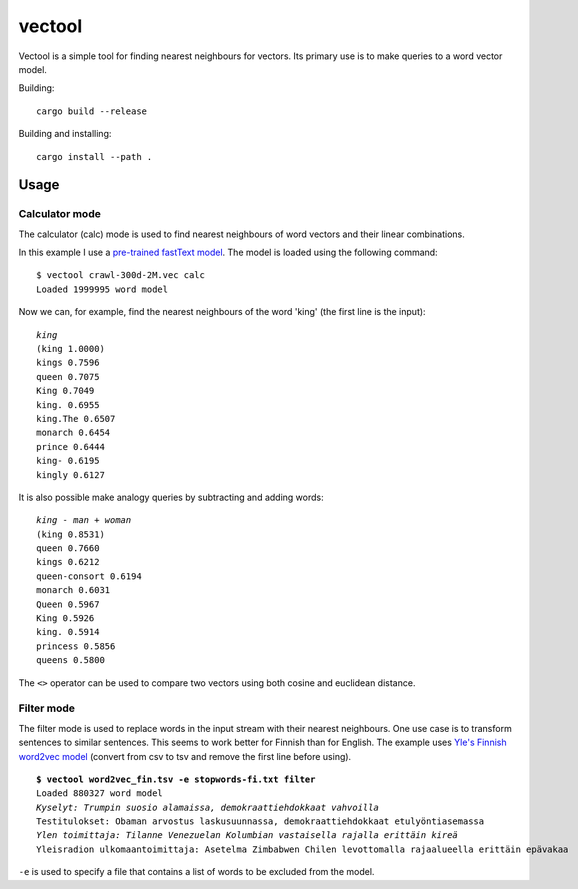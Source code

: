 =========
 vectool
=========

Vectool is a simple tool for finding nearest neighbours for vectors.
Its primary use is to make queries to a word vector model.

Building::

	cargo build --release

Building and installing::

	cargo install --path .

Usage
=====

Calculator mode
---------------

The calculator (calc) mode is used to find nearest neighbours of word vectors and their linear combinations.

In this example I use a `pre-trained fastText model <https://fasttext.cc/docs/en/english-vectors.html>`_.
The model is loaded using the following command::

	$ vectool crawl-300d-2M.vec calc
	Loaded 1999995 word model

Now we can, for example, find the nearest neighbours of the word 'king' (the first line is the input):

.. parsed-literal::

	*king*
	(king 1.0000)
	kings 0.7596
	queen 0.7075
	King 0.7049
	king. 0.6955
	king.The 0.6507
	monarch 0.6454
	prince 0.6444
	king- 0.6195
	kingly 0.6127

It is also possible make analogy queries by subtracting and adding words:

.. parsed-literal::

	*king - man + woman*
	(king 0.8531)
	queen 0.7660
	kings 0.6212
	queen-consort 0.6194
	monarch 0.6031
	Queen 0.5967
	King 0.5926
	king. 0.5914
	princess 0.5856
	queens 0.5800

The ``<>`` operator can be used to compare two vectors using both cosine and euclidean distance.

Filter mode
-----------

The filter mode is used to replace words in the input stream with their nearest neighbours.
One use case is to transform sentences to similar sentences.
This seems to work better for Finnish than for English.
The example uses `Yle's Finnish word2vec model <http://developer.yle.fi/data.html>`_
(convert from csv to tsv and remove the first line before using).

.. parsed-literal::

	**$ vectool word2vec_fin.tsv -e stopwords-fi.txt filter**
	Loaded 880327 word model
	*Kyselyt: Trumpin suosio alamaissa, demokraattiehdokkaat vahvoilla*
	Testitulokset: Obaman arvostus laskusuunnassa, demokraattiehdokkaat etulyöntiasemassa
	*Ylen toimittaja: Tilanne Venezuelan Kolumbian vastaisella rajalla erittäin kireä*
	Yleisradion ulkomaantoimittaja: Asetelma Zimbabwen Chilen levottomalla rajaalueella erittäin epävakaa

``-e`` is used to specify a file that contains a list of words to be excluded from the model.
